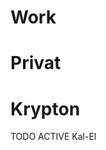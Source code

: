 #+TODO: ACTIVE WAITING SLEEPING | DONE CANCELED ZOMBI
* Work
* Privat
* Krypton
**** TODO ACTIVE Kal-El
:PROPERTIES:
:NickName: Kal-El
:Location: ~/emacs-genome/genes/SuperMan/projects/
:Category: Krypton
:InitialVisit: <2013-01-11 Fri 18:41> 
:Index: ~/emacs-genome/genes/SuperMan/projects/Kal-El/Kal-El.org
:Others: Jor-El
:LastVisit: <2013-07-15 Mon 10:11>
:END:

